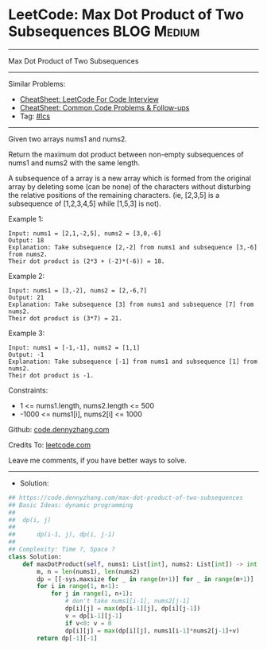 * LeetCode: Max Dot Product of Two Subsequences                 :BLOG:Medium:
#+STARTUP: showeverything
#+OPTIONS: toc:nil \n:t ^:nil creator:nil d:nil
:PROPERTIES:
:type:     lcs
:END:
---------------------------------------------------------------------
Max Dot Product of Two Subsequences
---------------------------------------------------------------------
#+BEGIN_HTML
<a href="https://github.com/dennyzhang/code.dennyzhang.com/tree/master/problems/max-dot-product-of-two-subsequences"><img align="right" width="200" height="183" src="https://www.dennyzhang.com/wp-content/uploads/denny/watermark/github.png" /></a>
#+END_HTML
Similar Problems:
- [[https://cheatsheet.dennyzhang.com/cheatsheet-leetcode-A4][CheatSheet: LeetCode For Code Interview]]
- [[https://cheatsheet.dennyzhang.com/cheatsheet-followup-A4][CheatSheet: Common Code Problems & Follow-ups]]
- Tag: [[https://code.dennyzhang.com/followup-lcs][#lcs]]
---------------------------------------------------------------------
Given two arrays nums1 and nums2.

Return the maximum dot product between non-empty subsequences of nums1 and nums2 with the same length.

A subsequence of a array is a new array which is formed from the original array by deleting some (can be none) of the characters without disturbing the relative positions of the remaining characters. (ie, [2,3,5] is a subsequence of [1,2,3,4,5] while [1,5,3] is not).
 
Example 1:
#+BEGIN_EXAMPLE
Input: nums1 = [2,1,-2,5], nums2 = [3,0,-6]
Output: 18
Explanation: Take subsequence [2,-2] from nums1 and subsequence [3,-6] from nums2.
Their dot product is (2*3 + (-2)*(-6)) = 18.
#+END_EXAMPLE

Example 2:
#+BEGIN_EXAMPLE
Input: nums1 = [3,-2], nums2 = [2,-6,7]
Output: 21
Explanation: Take subsequence [3] from nums1 and subsequence [7] from nums2.
Their dot product is (3*7) = 21.
#+END_EXAMPLE

Example 3:
#+BEGIN_EXAMPLE
Input: nums1 = [-1,-1], nums2 = [1,1]
Output: -1
Explanation: Take subsequence [-1] from nums1 and subsequence [1] from nums2.
Their dot product is -1.
#+END_EXAMPLE
 
Constraints:

- 1 <= nums1.length, nums2.length <= 500
- -1000 <= nums1[i], nums2[i] <= 1000

Github: [[https://github.com/dennyzhang/code.dennyzhang.com/tree/master/problems/max-dot-product-of-two-subsequences][code.dennyzhang.com]]

Credits To: [[https://leetcode.com/problems/max-dot-product-of-two-subsequences/description/][leetcode.com]]

Leave me comments, if you have better ways to solve.
---------------------------------------------------------------------
- Solution:

#+BEGIN_SRC python
## https://code.dennyzhang.com/max-dot-product-of-two-subsequences
## Basic Ideas: dynamic programming
##
##  dp(i, j)
##
##      dp(i-1, j), dp(i, j-1)
##
## Complexity: Time ?, Space ?
class Solution:
    def maxDotProduct(self, nums1: List[int], nums2: List[int]) -> int:
        m, n = len(nums1), len(nums2)
        dp = [[-sys.maxsize for _ in range(n+1)] for _ in range(m+1)]
        for i in range(1, m+1):
            for j in range(1, n+1):
                # don't take nums1[i-1], nums2[j-1]
                dp[i][j] = max(dp[i-1][j], dp[i][j-1])
                v = dp[i-1][j-1]
                if v<0: v = 0
                dp[i][j] = max(dp[i][j], nums1[i-1]*nums2[j-1]+v)
        return dp[-1][-1]
#+END_SRC

#+BEGIN_HTML
<div style="overflow: hidden;">
<div style="float: left; padding: 5px"> <a href="https://www.linkedin.com/in/dennyzhang001"><img src="https://www.dennyzhang.com/wp-content/uploads/sns/linkedin.png" alt="linkedin" /></a></div>
<div style="float: left; padding: 5px"><a href="https://github.com/dennyzhang"><img src="https://www.dennyzhang.com/wp-content/uploads/sns/github.png" alt="github" /></a></div>
<div style="float: left; padding: 5px"><a href="https://www.dennyzhang.com/slack" target="_blank" rel="nofollow"><img src="https://www.dennyzhang.com/wp-content/uploads/sns/slack.png" alt="slack"/></a></div>
</div>
#+END_HTML
